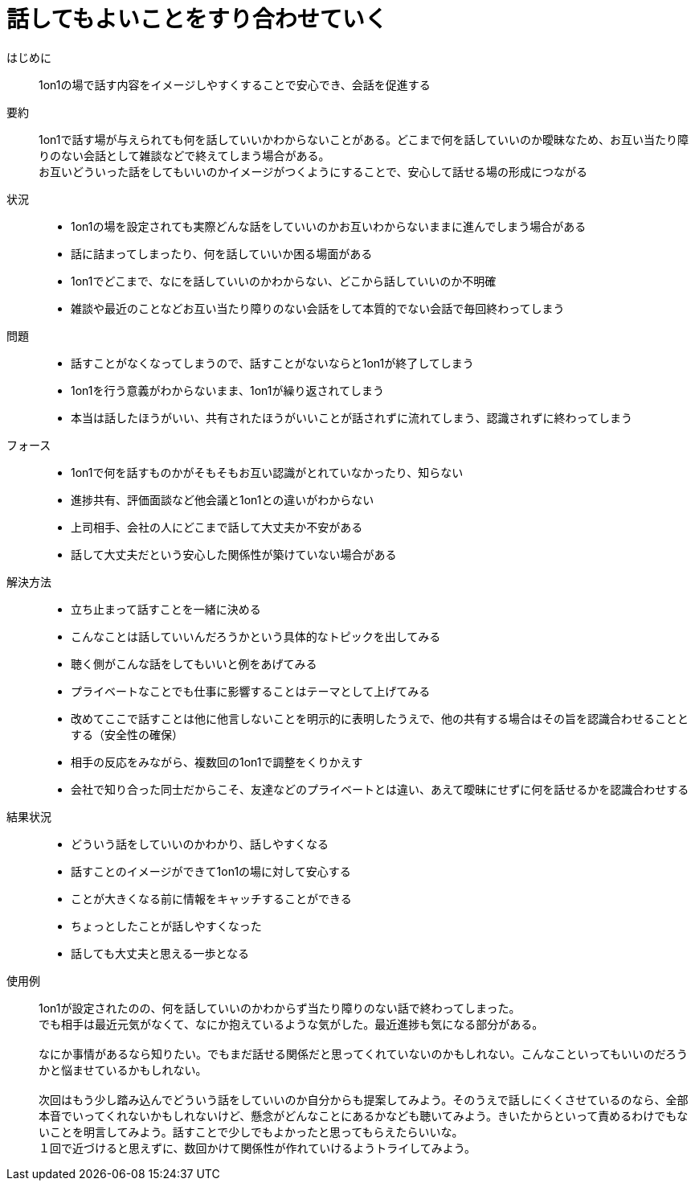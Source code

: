 = 話してもよいことをすり合わせていく

はじめに::
1on1の場で話す内容をイメージしやすくすることで安心でき、会話を促進する

要約::
1on1で話す場が与えられても何を話していいかわからないことがある。どこまで何を話していいのか曖昧なため、お互い当たり障りのない会話として雑談などで終えてしまう場合がある。 +
お互いどういった話をしてもいいのかイメージがつくようにすることで、安心して話せる場の形成につながる

状況::
* 1on1の場を設定されても実際どんな話をしていいのかお互いわからないままに進んでしまう場合がある
* 話に詰まってしまったり、何を話していいか困る場面がある
* 1on1でどこまで、なにを話していいのかわからない、どこから話していいのか不明確
* 雑談や最近のことなどお互い当たり障りのない会話をして本質的でない会話で毎回終わってしまう

問題::
* 話すことがなくなってしまうので、話すことがないならと1on1が終了してしまう
* 1on1を行う意義がわからないまま、1on1が繰り返されてしまう
* 本当は話したほうがいい、共有されたほうがいいことが話されずに流れてしまう、認識されずに終わってしまう

フォース::
* 1on1で何を話すものかがそもそもお互い認識がとれていなかったり、知らない
* 進捗共有、評価面談など他会議と1on1との違いがわからない
* 上司相手、会社の人にどこまで話して大丈夫か不安がある
* 話して大丈夫だという安心した関係性が築けていない場合がある

解決方法::
* 立ち止まって話すことを一緒に決める
* こんなことは話していいんだろうかという具体的なトピックを出してみる
* 聴く側がこんな話をしてもいいと例をあげてみる
* プライベートなことでも仕事に影響することはテーマとして上げてみる
* 改めてここで話すことは他に他言しないことを明示的に表明したうえで、他の共有する場合はその旨を認識合わせることとする（安全性の確保）
* 相手の反応をみながら、複数回の1on1で調整をくりかえす
* 会社で知り合った同士だからこそ、友達などのプライベートとは違い、あえて曖昧にせずに何を話せるかを認識合わせする

結果状況::
* どういう話をしていいのかわかり、話しやすくなる
* 話すことのイメージができて1on1の場に対して安心する
* ことが大きくなる前に情報をキャッチすることができる
* ちょっとしたことが話しやすくなった
* 話しても大丈夫と思える一歩となる

使用例::
1on1が設定されたのの、何を話していいのかわからず当たり障りのない話で終わってしまった。 +
でも相手は最近元気がなくて、なにか抱えているような気がした。最近進捗も気になる部分がある。 +
 +
なにか事情があるなら知りたい。でもまだ話せる関係だと思ってくれていないのかもしれない。こんなこといってもいいのだろうかと悩ませているかもしれない。 +
 +
次回はもう少し踏み込んでどういう話をしていいのか自分からも提案してみよう。そのうえで話しにくくさせているのなら、全部本音でいってくれないかもしれないけど、懸念がどんなことにあるかなども聴いてみよう。きいたからといって責めるわけでもないことを明言してみよう。話すことで少しでもよかったと思ってもらえたらいいな。 +
１回で近づけると思えずに、数回かけて関係性が作れていけるようトライしてみよう。




